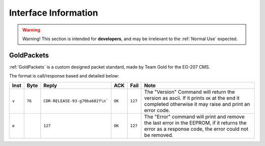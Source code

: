 Interface Information
=====================

.. warning::
    Warning! This section is intended for **developers**, and may be irrelevant to the :ref:`Normal Use`
    expected.


GoldPackets
###########

:ref:`GoldPackets` is a custom designed packet standard, made by Team Gold for the EG-207 CMS.

The format is call/response based and detailed below:

+-------+--------+---------------------------------+--------+---------+-----------------------------------------------------------------------------------------------------------------------------------------------------+
| Inst  |  Byte  |              Reply              |  ACK   |  Fail   |                                                                        Note                                                                         |
+=======+========+=================================+========+=========+=====================================================================================================================================================+
| ``v`` | ``76`` | ``CDR-RELEASE-93-g70ba682f\n``` | ``OK`` | ``127`` | The "Version" Command will return the version as ascii. If it prints ``OK`` at the end it completed otherwise it may raise and print an error code. |
+-------+--------+---------------------------------+--------+---------+-----------------------------------------------------------------------------------------------------------------------------------------------------+
| ``e`` |        | ``127``                         | ``OK`` | ``127`` | The "Error" command will print and remove the last error in the EEPROM, if it returns the error as a response code, the error could not be removed. |
+-------+--------+---------------------------------+--------+---------+-----------------------------------------------------------------------------------------------------------------------------------------------------+